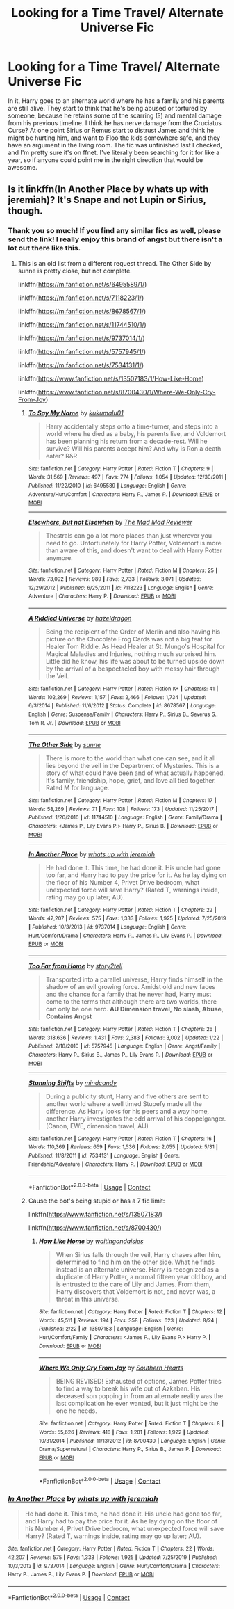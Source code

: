 #+TITLE: Looking for a Time Travel/ Alternate Universe Fic

* Looking for a Time Travel/ Alternate Universe Fic
:PROPERTIES:
:Author: OnyxRey
:Score: 2
:DateUnix: 1606361181.0
:DateShort: 2020-Nov-26
:FlairText: What's That Fic?
:END:
In it, Harry goes to an alternate world where he has a family and his parents are still alive. They start to think that he's being abused or tortured by someone, because he retains some of the scarring (?) and mental damage from his previous timeline. I think he has nerve damage from the Cruciatus Curse? At one point Sirius or Remus start to distrust James and think he might be hurting him, and want to Floo the kids somewhere safe, and they have an argument in the living room. The fic was unfinished last I checked, and I'm pretty sure it's on ffnet. I've literally been searching for it for like a year, so if anyone could point me in the right direction that would be awesome.


** Is it linkffn(In Another Place by whats up with jeremiah)? It's Snape and not Lupin or Sirius, though.
:PROPERTIES:
:Author: IneptProfessional
:Score: 2
:DateUnix: 1606361856.0
:DateShort: 2020-Nov-26
:END:

*** Thank you so much! If you find any similar fics as well, please send the link! I really enjoy this brand of angst but there isn't a lot out there like this.
:PROPERTIES:
:Author: OnyxRey
:Score: 2
:DateUnix: 1606365838.0
:DateShort: 2020-Nov-26
:END:

**** This is an old list from a different request thread. The Other Side by sunne is pretty close, but not complete.

linkffn([[https://m.fanfiction.net/s/6495589/1/]])

linkffn([[https://m.fanfiction.net/s/7118223/1/]])

linkffn([[https://m.fanfiction.net/s/8678567/1/]])

linkffn([[https://m.fanfiction.net/s/11744510/1/]])

linkffn([[https://m.fanfiction.net/s/9737014/1/]])

linkffn([[https://m.fanfiction.net/s/5757945/1/]])

linkffn([[https://m.fanfiction.net/s/7534131/1/]])

linkffn([[https://www.fanfiction.net/s/13507183/1/How-Like-Home]])

linkffn([[https://www.fanfiction.net/s/8700430/1/Where-We-Only-Cry-From-Joy]])
:PROPERTIES:
:Author: IneptProfessional
:Score: 1
:DateUnix: 1606366413.0
:DateShort: 2020-Nov-26
:END:

***** [[https://www.fanfiction.net/s/6495589/1/][*/To Say My Name/*]] by [[https://www.fanfiction.net/u/1182667/kukumalu01][/kukumalu01/]]

#+begin_quote
  Harry accidentally steps onto a time-turner, and steps into a world where he died as a baby, his parents live, and Voldemort has been planning his return from a decade-rest. Will he survive? Will his parents accept him? And why is Ron a death eater? R&R
#+end_quote

^{/Site/:} ^{fanfiction.net} ^{*|*} ^{/Category/:} ^{Harry} ^{Potter} ^{*|*} ^{/Rated/:} ^{Fiction} ^{T} ^{*|*} ^{/Chapters/:} ^{9} ^{*|*} ^{/Words/:} ^{31,569} ^{*|*} ^{/Reviews/:} ^{497} ^{*|*} ^{/Favs/:} ^{774} ^{*|*} ^{/Follows/:} ^{1,054} ^{*|*} ^{/Updated/:} ^{12/30/2011} ^{*|*} ^{/Published/:} ^{11/22/2010} ^{*|*} ^{/id/:} ^{6495589} ^{*|*} ^{/Language/:} ^{English} ^{*|*} ^{/Genre/:} ^{Adventure/Hurt/Comfort} ^{*|*} ^{/Characters/:} ^{Harry} ^{P.,} ^{James} ^{P.} ^{*|*} ^{/Download/:} ^{[[http://www.ff2ebook.com/old/ffn-bot/index.php?id=6495589&source=ff&filetype=epub][EPUB]]} ^{or} ^{[[http://www.ff2ebook.com/old/ffn-bot/index.php?id=6495589&source=ff&filetype=mobi][MOBI]]}

--------------

[[https://www.fanfiction.net/s/7118223/1/][*/Elsewhere, but not Elsewhen/*]] by [[https://www.fanfiction.net/u/699762/The-Mad-Mad-Reviewer][/The Mad Mad Reviewer/]]

#+begin_quote
  Thestrals can go a lot more places than just wherever you need to go. Unfortunately for Harry Potter, Voldemort is more than aware of this, and doesn't want to deal with Harry Potter anymore.
#+end_quote

^{/Site/:} ^{fanfiction.net} ^{*|*} ^{/Category/:} ^{Harry} ^{Potter} ^{*|*} ^{/Rated/:} ^{Fiction} ^{M} ^{*|*} ^{/Chapters/:} ^{25} ^{*|*} ^{/Words/:} ^{73,092} ^{*|*} ^{/Reviews/:} ^{989} ^{*|*} ^{/Favs/:} ^{2,733} ^{*|*} ^{/Follows/:} ^{3,071} ^{*|*} ^{/Updated/:} ^{12/29/2012} ^{*|*} ^{/Published/:} ^{6/25/2011} ^{*|*} ^{/id/:} ^{7118223} ^{*|*} ^{/Language/:} ^{English} ^{*|*} ^{/Genre/:} ^{Adventure} ^{*|*} ^{/Characters/:} ^{Harry} ^{P.} ^{*|*} ^{/Download/:} ^{[[http://www.ff2ebook.com/old/ffn-bot/index.php?id=7118223&source=ff&filetype=epub][EPUB]]} ^{or} ^{[[http://www.ff2ebook.com/old/ffn-bot/index.php?id=7118223&source=ff&filetype=mobi][MOBI]]}

--------------

[[https://www.fanfiction.net/s/8678567/1/][*/A Riddled Universe/*]] by [[https://www.fanfiction.net/u/3997673/hazeldragon][/hazeldragon/]]

#+begin_quote
  Being the recipient of the Order of Merlin and also having his picture on the Chocolate Frog Cards was not a big feat for Healer Tom Riddle. As Head Healer at St. Mungo's Hospital for Magical Maladies and Injuries, nothing much surprised him. Little did he know, his life was about to be turned upside down by the arrival of a bespectacled boy with messy hair through the Veil.
#+end_quote

^{/Site/:} ^{fanfiction.net} ^{*|*} ^{/Category/:} ^{Harry} ^{Potter} ^{*|*} ^{/Rated/:} ^{Fiction} ^{K+} ^{*|*} ^{/Chapters/:} ^{41} ^{*|*} ^{/Words/:} ^{102,269} ^{*|*} ^{/Reviews/:} ^{1,157} ^{*|*} ^{/Favs/:} ^{2,466} ^{*|*} ^{/Follows/:} ^{1,734} ^{*|*} ^{/Updated/:} ^{6/3/2014} ^{*|*} ^{/Published/:} ^{11/6/2012} ^{*|*} ^{/Status/:} ^{Complete} ^{*|*} ^{/id/:} ^{8678567} ^{*|*} ^{/Language/:} ^{English} ^{*|*} ^{/Genre/:} ^{Suspense/Family} ^{*|*} ^{/Characters/:} ^{Harry} ^{P.,} ^{Sirius} ^{B.,} ^{Severus} ^{S.,} ^{Tom} ^{R.} ^{Jr.} ^{*|*} ^{/Download/:} ^{[[http://www.ff2ebook.com/old/ffn-bot/index.php?id=8678567&source=ff&filetype=epub][EPUB]]} ^{or} ^{[[http://www.ff2ebook.com/old/ffn-bot/index.php?id=8678567&source=ff&filetype=mobi][MOBI]]}

--------------

[[https://www.fanfiction.net/s/11744510/1/][*/The Other Side/*]] by [[https://www.fanfiction.net/u/373659/sunne][/sunne/]]

#+begin_quote
  There is more to the world than what one can see, and it all lies beyond the veil in the Department of Mysteries. This is a story of what could have been and of what actually happened. It's family, friendship, hope, grief, and love all tied together. Rated M for language.
#+end_quote

^{/Site/:} ^{fanfiction.net} ^{*|*} ^{/Category/:} ^{Harry} ^{Potter} ^{*|*} ^{/Rated/:} ^{Fiction} ^{M} ^{*|*} ^{/Chapters/:} ^{17} ^{*|*} ^{/Words/:} ^{58,269} ^{*|*} ^{/Reviews/:} ^{71} ^{*|*} ^{/Favs/:} ^{108} ^{*|*} ^{/Follows/:} ^{173} ^{*|*} ^{/Updated/:} ^{11/25/2017} ^{*|*} ^{/Published/:} ^{1/20/2016} ^{*|*} ^{/id/:} ^{11744510} ^{*|*} ^{/Language/:} ^{English} ^{*|*} ^{/Genre/:} ^{Family/Drama} ^{*|*} ^{/Characters/:} ^{<James} ^{P.,} ^{Lily} ^{Evans} ^{P.>} ^{Harry} ^{P.,} ^{Sirius} ^{B.} ^{*|*} ^{/Download/:} ^{[[http://www.ff2ebook.com/old/ffn-bot/index.php?id=11744510&source=ff&filetype=epub][EPUB]]} ^{or} ^{[[http://www.ff2ebook.com/old/ffn-bot/index.php?id=11744510&source=ff&filetype=mobi][MOBI]]}

--------------

[[https://www.fanfiction.net/s/9737014/1/][*/In Another Place/*]] by [[https://www.fanfiction.net/u/4553332/whats-up-with-jeremiah][/whats up with jeremiah/]]

#+begin_quote
  He had done it. This time, he had done it. His uncle had gone too far, and Harry had to pay the price for it. As he lay dying on the floor of his Number 4, Privet Drive bedroom, what unexpected force will save Harry? (Rated T, warnings inside, rating may go up later; AU).
#+end_quote

^{/Site/:} ^{fanfiction.net} ^{*|*} ^{/Category/:} ^{Harry} ^{Potter} ^{*|*} ^{/Rated/:} ^{Fiction} ^{T} ^{*|*} ^{/Chapters/:} ^{22} ^{*|*} ^{/Words/:} ^{42,207} ^{*|*} ^{/Reviews/:} ^{575} ^{*|*} ^{/Favs/:} ^{1,333} ^{*|*} ^{/Follows/:} ^{1,925} ^{*|*} ^{/Updated/:} ^{7/25/2019} ^{*|*} ^{/Published/:} ^{10/3/2013} ^{*|*} ^{/id/:} ^{9737014} ^{*|*} ^{/Language/:} ^{English} ^{*|*} ^{/Genre/:} ^{Hurt/Comfort/Drama} ^{*|*} ^{/Characters/:} ^{Harry} ^{P.,} ^{James} ^{P.,} ^{Lily} ^{Evans} ^{P.} ^{*|*} ^{/Download/:} ^{[[http://www.ff2ebook.com/old/ffn-bot/index.php?id=9737014&source=ff&filetype=epub][EPUB]]} ^{or} ^{[[http://www.ff2ebook.com/old/ffn-bot/index.php?id=9737014&source=ff&filetype=mobi][MOBI]]}

--------------

[[https://www.fanfiction.net/s/5757945/1/][*/Too Far from Home/*]] by [[https://www.fanfiction.net/u/1894543/story2tell][/story2tell/]]

#+begin_quote
  Transported into a parallel universe, Harry finds himself in the shadow of an evil growing force. Amidst old and new faces and the chance for a family that he never had, Harry must come to the terms that although there are two worlds, there can only be one hero. *AU Dimension travel, No slash, Abuse, Contains Angst*
#+end_quote

^{/Site/:} ^{fanfiction.net} ^{*|*} ^{/Category/:} ^{Harry} ^{Potter} ^{*|*} ^{/Rated/:} ^{Fiction} ^{T} ^{*|*} ^{/Chapters/:} ^{26} ^{*|*} ^{/Words/:} ^{318,636} ^{*|*} ^{/Reviews/:} ^{1,431} ^{*|*} ^{/Favs/:} ^{2,383} ^{*|*} ^{/Follows/:} ^{3,002} ^{*|*} ^{/Updated/:} ^{1/22} ^{*|*} ^{/Published/:} ^{2/18/2010} ^{*|*} ^{/id/:} ^{5757945} ^{*|*} ^{/Language/:} ^{English} ^{*|*} ^{/Genre/:} ^{Angst/Family} ^{*|*} ^{/Characters/:} ^{Harry} ^{P.,} ^{Sirius} ^{B.,} ^{James} ^{P.,} ^{Lily} ^{Evans} ^{P.} ^{*|*} ^{/Download/:} ^{[[http://www.ff2ebook.com/old/ffn-bot/index.php?id=5757945&source=ff&filetype=epub][EPUB]]} ^{or} ^{[[http://www.ff2ebook.com/old/ffn-bot/index.php?id=5757945&source=ff&filetype=mobi][MOBI]]}

--------------

[[https://www.fanfiction.net/s/7534131/1/][*/Stunning Shifts/*]] by [[https://www.fanfiction.net/u/2645246/mindcandy][/mindcandy/]]

#+begin_quote
  During a publicity stunt, Harry and five others are sent to another world where a well timed Stupefy made all the difference. As Harry looks for his peers and a way home, another Harry investigates the odd arrival of his doppelganger. (Canon, EWE, dimension travel, AU)
#+end_quote

^{/Site/:} ^{fanfiction.net} ^{*|*} ^{/Category/:} ^{Harry} ^{Potter} ^{*|*} ^{/Rated/:} ^{Fiction} ^{T} ^{*|*} ^{/Chapters/:} ^{16} ^{*|*} ^{/Words/:} ^{110,369} ^{*|*} ^{/Reviews/:} ^{659} ^{*|*} ^{/Favs/:} ^{1,536} ^{*|*} ^{/Follows/:} ^{2,055} ^{*|*} ^{/Updated/:} ^{5/31} ^{*|*} ^{/Published/:} ^{11/8/2011} ^{*|*} ^{/id/:} ^{7534131} ^{*|*} ^{/Language/:} ^{English} ^{*|*} ^{/Genre/:} ^{Friendship/Adventure} ^{*|*} ^{/Characters/:} ^{Harry} ^{P.} ^{*|*} ^{/Download/:} ^{[[http://www.ff2ebook.com/old/ffn-bot/index.php?id=7534131&source=ff&filetype=epub][EPUB]]} ^{or} ^{[[http://www.ff2ebook.com/old/ffn-bot/index.php?id=7534131&source=ff&filetype=mobi][MOBI]]}

--------------

*FanfictionBot*^{2.0.0-beta} | [[https://github.com/FanfictionBot/reddit-ffn-bot/wiki/Usage][Usage]] | [[https://www.reddit.com/message/compose?to=tusing][Contact]]
:PROPERTIES:
:Author: FanfictionBot
:Score: 1
:DateUnix: 1606366669.0
:DateShort: 2020-Nov-26
:END:


***** Cause the bot's being stupid or has a 7 fic limit:

linkffn([[https://www.fanfiction.net/s/13507183/]])

linkffn([[https://www.fanfiction.net/s/8700430/]])
:PROPERTIES:
:Author: IneptProfessional
:Score: 1
:DateUnix: 1606366812.0
:DateShort: 2020-Nov-26
:END:

****** [[https://www.fanfiction.net/s/13507183/1/][*/How Like Home/*]] by [[https://www.fanfiction.net/u/6597096/waitingondaisies][/waitingondaisies/]]

#+begin_quote
  When Sirius falls through the veil, Harry chases after him, determined to find him on the other side. What he finds instead is an alternate universe. Harry is recognized as a duplicate of Harry Potter, a normal fifteen year old boy, and is entrusted to the care of Lily and James. From them, Harry discovers that Voldemort is not, and never was, a threat in this universe.
#+end_quote

^{/Site/:} ^{fanfiction.net} ^{*|*} ^{/Category/:} ^{Harry} ^{Potter} ^{*|*} ^{/Rated/:} ^{Fiction} ^{T} ^{*|*} ^{/Chapters/:} ^{12} ^{*|*} ^{/Words/:} ^{45,511} ^{*|*} ^{/Reviews/:} ^{194} ^{*|*} ^{/Favs/:} ^{358} ^{*|*} ^{/Follows/:} ^{623} ^{*|*} ^{/Updated/:} ^{8/24} ^{*|*} ^{/Published/:} ^{2/22} ^{*|*} ^{/id/:} ^{13507183} ^{*|*} ^{/Language/:} ^{English} ^{*|*} ^{/Genre/:} ^{Hurt/Comfort/Family} ^{*|*} ^{/Characters/:} ^{<James} ^{P.,} ^{Lily} ^{Evans} ^{P.>} ^{Harry} ^{P.} ^{*|*} ^{/Download/:} ^{[[http://www.ff2ebook.com/old/ffn-bot/index.php?id=13507183&source=ff&filetype=epub][EPUB]]} ^{or} ^{[[http://www.ff2ebook.com/old/ffn-bot/index.php?id=13507183&source=ff&filetype=mobi][MOBI]]}

--------------

[[https://www.fanfiction.net/s/8700430/1/][*/Where We Only Cry From Joy/*]] by [[https://www.fanfiction.net/u/1926836/Southern-Hearts][/Southern Hearts/]]

#+begin_quote
  BEING REVISED! Exhausted of options, James Potter tries to find a way to break his wife out of Azkaban. His deceased son popping in from an alternate reality was the last complication he ever wanted, but it just might be the one he needs.
#+end_quote

^{/Site/:} ^{fanfiction.net} ^{*|*} ^{/Category/:} ^{Harry} ^{Potter} ^{*|*} ^{/Rated/:} ^{Fiction} ^{T} ^{*|*} ^{/Chapters/:} ^{8} ^{*|*} ^{/Words/:} ^{55,626} ^{*|*} ^{/Reviews/:} ^{418} ^{*|*} ^{/Favs/:} ^{1,281} ^{*|*} ^{/Follows/:} ^{1,922} ^{*|*} ^{/Updated/:} ^{10/31/2014} ^{*|*} ^{/Published/:} ^{11/13/2012} ^{*|*} ^{/id/:} ^{8700430} ^{*|*} ^{/Language/:} ^{English} ^{*|*} ^{/Genre/:} ^{Drama/Supernatural} ^{*|*} ^{/Characters/:} ^{Harry} ^{P.,} ^{Sirius} ^{B.,} ^{James} ^{P.} ^{*|*} ^{/Download/:} ^{[[http://www.ff2ebook.com/old/ffn-bot/index.php?id=8700430&source=ff&filetype=epub][EPUB]]} ^{or} ^{[[http://www.ff2ebook.com/old/ffn-bot/index.php?id=8700430&source=ff&filetype=mobi][MOBI]]}

--------------

*FanfictionBot*^{2.0.0-beta} | [[https://github.com/FanfictionBot/reddit-ffn-bot/wiki/Usage][Usage]] | [[https://www.reddit.com/message/compose?to=tusing][Contact]]
:PROPERTIES:
:Author: FanfictionBot
:Score: 1
:DateUnix: 1606366827.0
:DateShort: 2020-Nov-26
:END:


*** [[https://www.fanfiction.net/s/9737014/1/][*/In Another Place/*]] by [[https://www.fanfiction.net/u/4553332/whats-up-with-jeremiah][/whats up with jeremiah/]]

#+begin_quote
  He had done it. This time, he had done it. His uncle had gone too far, and Harry had to pay the price for it. As he lay dying on the floor of his Number 4, Privet Drive bedroom, what unexpected force will save Harry? (Rated T, warnings inside, rating may go up later; AU).
#+end_quote

^{/Site/:} ^{fanfiction.net} ^{*|*} ^{/Category/:} ^{Harry} ^{Potter} ^{*|*} ^{/Rated/:} ^{Fiction} ^{T} ^{*|*} ^{/Chapters/:} ^{22} ^{*|*} ^{/Words/:} ^{42,207} ^{*|*} ^{/Reviews/:} ^{575} ^{*|*} ^{/Favs/:} ^{1,333} ^{*|*} ^{/Follows/:} ^{1,925} ^{*|*} ^{/Updated/:} ^{7/25/2019} ^{*|*} ^{/Published/:} ^{10/3/2013} ^{*|*} ^{/id/:} ^{9737014} ^{*|*} ^{/Language/:} ^{English} ^{*|*} ^{/Genre/:} ^{Hurt/Comfort/Drama} ^{*|*} ^{/Characters/:} ^{Harry} ^{P.,} ^{James} ^{P.,} ^{Lily} ^{Evans} ^{P.} ^{*|*} ^{/Download/:} ^{[[http://www.ff2ebook.com/old/ffn-bot/index.php?id=9737014&source=ff&filetype=epub][EPUB]]} ^{or} ^{[[http://www.ff2ebook.com/old/ffn-bot/index.php?id=9737014&source=ff&filetype=mobi][MOBI]]}

--------------

*FanfictionBot*^{2.0.0-beta} | [[https://github.com/FanfictionBot/reddit-ffn-bot/wiki/Usage][Usage]] | [[https://www.reddit.com/message/compose?to=tusing][Contact]]
:PROPERTIES:
:Author: FanfictionBot
:Score: 1
:DateUnix: 1606361883.0
:DateShort: 2020-Nov-26
:END:
